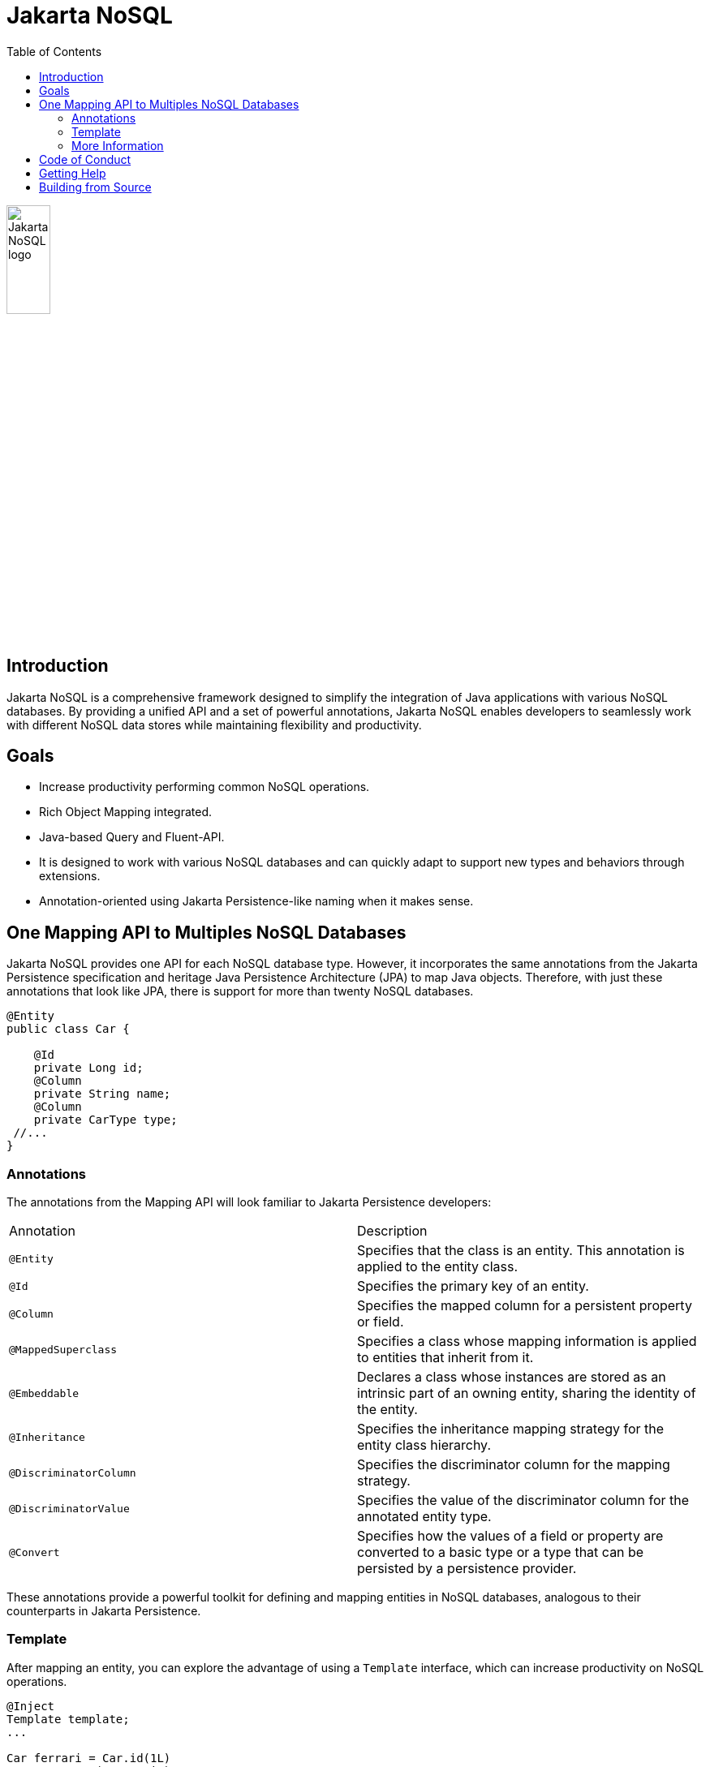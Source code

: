 = Jakarta NoSQL
:toc: auto

ifndef::imagesdir[:imagesdir: spec/src/main/asciidoc/images]
image::jakarta_ee_logo_schooner_color_stacked_default.png[Jakarta NoSQL logo,align=center, width=25%, height=25%]

== Introduction

Jakarta NoSQL is a comprehensive framework designed to simplify the integration of Java applications with various NoSQL databases. By providing a unified API and a set of powerful annotations, Jakarta NoSQL enables developers to seamlessly work with different NoSQL data stores while maintaining flexibility and productivity.

== Goals

* Increase productivity performing common NoSQL operations.
* Rich Object Mapping integrated.
* Java-based Query and Fluent-API.
* It is designed to work with various NoSQL databases and can quickly adapt to support new types and behaviors through extensions.
* Annotation-oriented using Jakarta Persistence-like naming when it makes sense.

== One Mapping API to Multiples NoSQL Databases

Jakarta NoSQL provides one API for each NoSQL database type. However, it incorporates the same annotations from the Jakarta Persistence specification and heritage Java Persistence Architecture (JPA) to map Java objects. Therefore, with just these annotations that look like JPA, there is support for more than twenty NoSQL databases.

[source,java]
----
@Entity
public class Car {

    @Id
    private Long id;
    @Column
    private String name;
    @Column
    private CarType type;
 //...
}
----

=== Annotations

The annotations from the Mapping API will look familiar to Jakarta Persistence developers:

[cols="2"]
|===
| Annotation | Description
| `@Entity` | Specifies that the class is an entity. This annotation is applied to the entity class.
| `@Id` | Specifies the primary key of an entity.
| `@Column` | Specifies the mapped column for a persistent property or field.
| `@MappedSuperclass` | Specifies a class whose mapping information is applied to entities that inherit from it.
| `@Embeddable` | Declares a class whose instances are stored as an intrinsic part of an owning entity, sharing the identity of the entity.
| `@Inheritance` | Specifies the inheritance mapping strategy for the entity class hierarchy.
| `@DiscriminatorColumn` | Specifies the discriminator column for the mapping strategy.
| `@DiscriminatorValue` | Specifies the value of the discriminator column for the annotated entity type.
| `@Convert` | Specifies how the values of a field or property are converted to a basic type or a type that can be persisted by a persistence provider.
|===

These annotations provide a powerful toolkit for defining and mapping entities in NoSQL databases, analogous to their counterparts in Jakarta Persistence.

=== Template

After mapping an entity, you can explore the advantage of using a `Template` interface, which can increase productivity on NoSQL operations.

[source,java]
----
@Inject
Template template;
...

Car ferrari = Car.id(1L)
        .name("Ferrari")
        .type(CarType.SPORT);

template.insert(ferrari);
Optional<Car> car = template.find(Car.class, 1L);
template.delete(Car.class, 1L);
----

The `Template` interface provides specialized methods to leverage the features of specific NoSQL database types.

*Maven dependency*

[source,xml]
----
<dependency>
    <groupId>jakarta.nosql</groupId>
    <artifactId>jakarta.nosql-api</artifactId>
    <version>1.0.1</version>
</dependency>
----

=== More Information

To learn more, please refer to the https://www.jnosql.org/spec/[reference documentation], and https://www.jnosql.org/javadoc/[JavaDocs].

== Code of Conduct

This project is governed by the Eclipse Foundation of Conduct. By participating, you are expected to uphold this code of conduct. Please report unacceptable behavior to codeofconduct@eclipse.org.

== Getting Help

Having trouble with Jakarta NoSQL? We’d love to help!

Please report any bugs, concerns or questions with Jakarta NoSQL to https://github.com/jakartaee/nosql.

== Building from Source

You don’t need to build from source to use the project, but should you be interested in doing so, you can build it using Maven and Java 17 or higher.

[source, Bash]
----
mvn clean install
----
